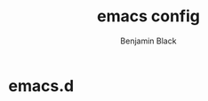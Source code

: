 #+TITLE: emacs config
#+AUTHOR: Benjamin Black
#+OPTIONS: toc:nil

* emacs.d

#+attr_html: :width 1000px
[[./screenshot.png]]
